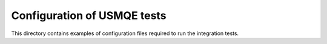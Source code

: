 ==============================
 Configuration of USMQE tests
==============================

This directory contains examples of configuration files required to run the
integration tests.
